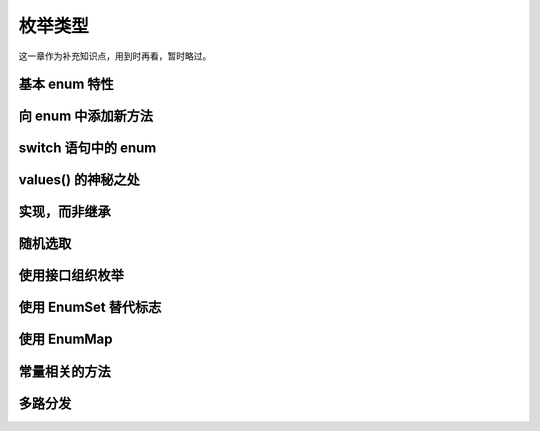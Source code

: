 ========
枚举类型
========

这一章作为补充知识点，用到时再看，暂时略过。

基本 enum 特性
---------------
向 enum 中添加新方法
---------------------
switch 语句中的 enum
---------------------
values() 的神秘之处
--------------------
实现，而非继承
--------------
随机选取
---------
使用接口组织枚举
----------------
使用 EnumSet 替代标志
---------------------
使用 EnumMap
-------------
常量相关的方法
--------------
多路分发
--------

